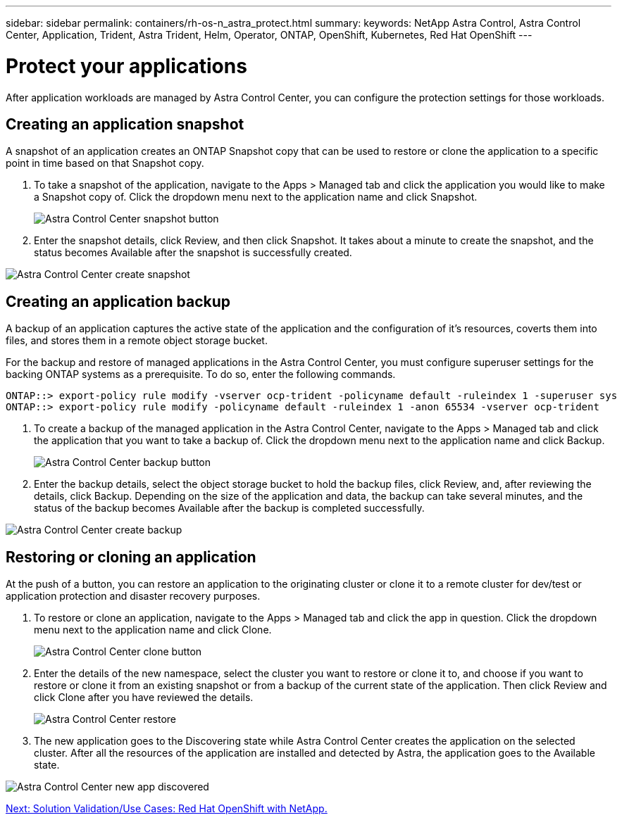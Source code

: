 ---
sidebar: sidebar
permalink: containers/rh-os-n_astra_protect.html
summary:
keywords: NetApp Astra Control, Astra Control Center, Application, Trident, Astra Trident, Helm, Operator, ONTAP, OpenShift, Kubernetes, Red Hat OpenShift
---

= Protect your applications

:hardbreaks:
:nofooter:
:icons: font
:linkattrs:
:imagesdir: ./../media/

After application workloads are managed by Astra Control Center, you can configure the protection settings for those workloads.

== Creating an application snapshot

A snapshot of an application creates an ONTAP Snapshot copy that can be used to restore or clone the application to a specific point in time based on that Snapshot copy.

.	To take a snapshot of the application, navigate to the Apps > Managed tab and click the application you would like to make a Snapshot copy of. Click the dropdown menu next to the application name and click Snapshot.
+
image:redhat_openshift_image101.jpg[Astra Control Center snapshot button]

. Enter the snapshot details, click Review, and then click Snapshot. It takes about a minute to create the snapshot, and the status becomes Available after the snapshot is successfully created.

image:redhat_openshift_image102.jpg[Astra Control Center create snapshot]

== Creating an application backup

A backup of an application captures the active state of the application and the configuration of it's resources, coverts them into files, and stores them in a remote object storage bucket.

For the backup and restore of managed applications in the Astra Control Center, you must configure superuser settings for the backing ONTAP systems as a prerequisite. To do so, enter the following commands.

----
ONTAP::> export-policy rule modify -vserver ocp-trident -policyname default -ruleindex 1 -superuser sys
ONTAP::> export-policy rule modify -policyname default -ruleindex 1 -anon 65534 -vserver ocp-trident
----

.	To create a backup of the managed application in the Astra Control Center, navigate to the Apps > Managed tab and click the application that you want to take a backup of. Click the dropdown menu next to the application name and click Backup.
+
image:redhat_openshift_image103.jpg[Astra Control Center backup button]

. Enter the backup details, select the object storage bucket to hold the backup files, click Review, and, after reviewing the details, click Backup. Depending on the size of the application and data, the backup can take several minutes, and the status of the backup becomes Available after the backup is completed successfully.

image:redhat_openshift_image104.jpg[Astra Control Center create backup]

== Restoring or cloning an application

At the push of a button, you can restore an application to the originating cluster or clone it to a remote cluster for dev/test or application protection and disaster recovery purposes.

.	To restore or clone an application, navigate to the Apps > Managed tab and click the app in question. Click the dropdown menu next to the application name and click Clone.
+
image:redhat_openshift_image105.jpg[Astra Control Center clone button]

. Enter the details of the new namespace, select the cluster you want to restore or clone it to, and choose if you want to restore or clone it from an existing snapshot or from a backup of the current state of the application. Then click Review and click Clone after you have reviewed the details.
+
image:redhat_openshift_image106.jpg[Astra Control Center restore]

. The new application goes to the Discovering state while Astra Control Center creates the application on the selected cluster. After all the resources of the application are installed and detected by Astra, the application goes to the Available state.

image:redhat_openshift_image107.jpg[Astra Control Center new app discovered]


link:rh-os-n_use_cases.html[Next: Solution Validation/Use Cases: Red Hat OpenShift with NetApp.]
